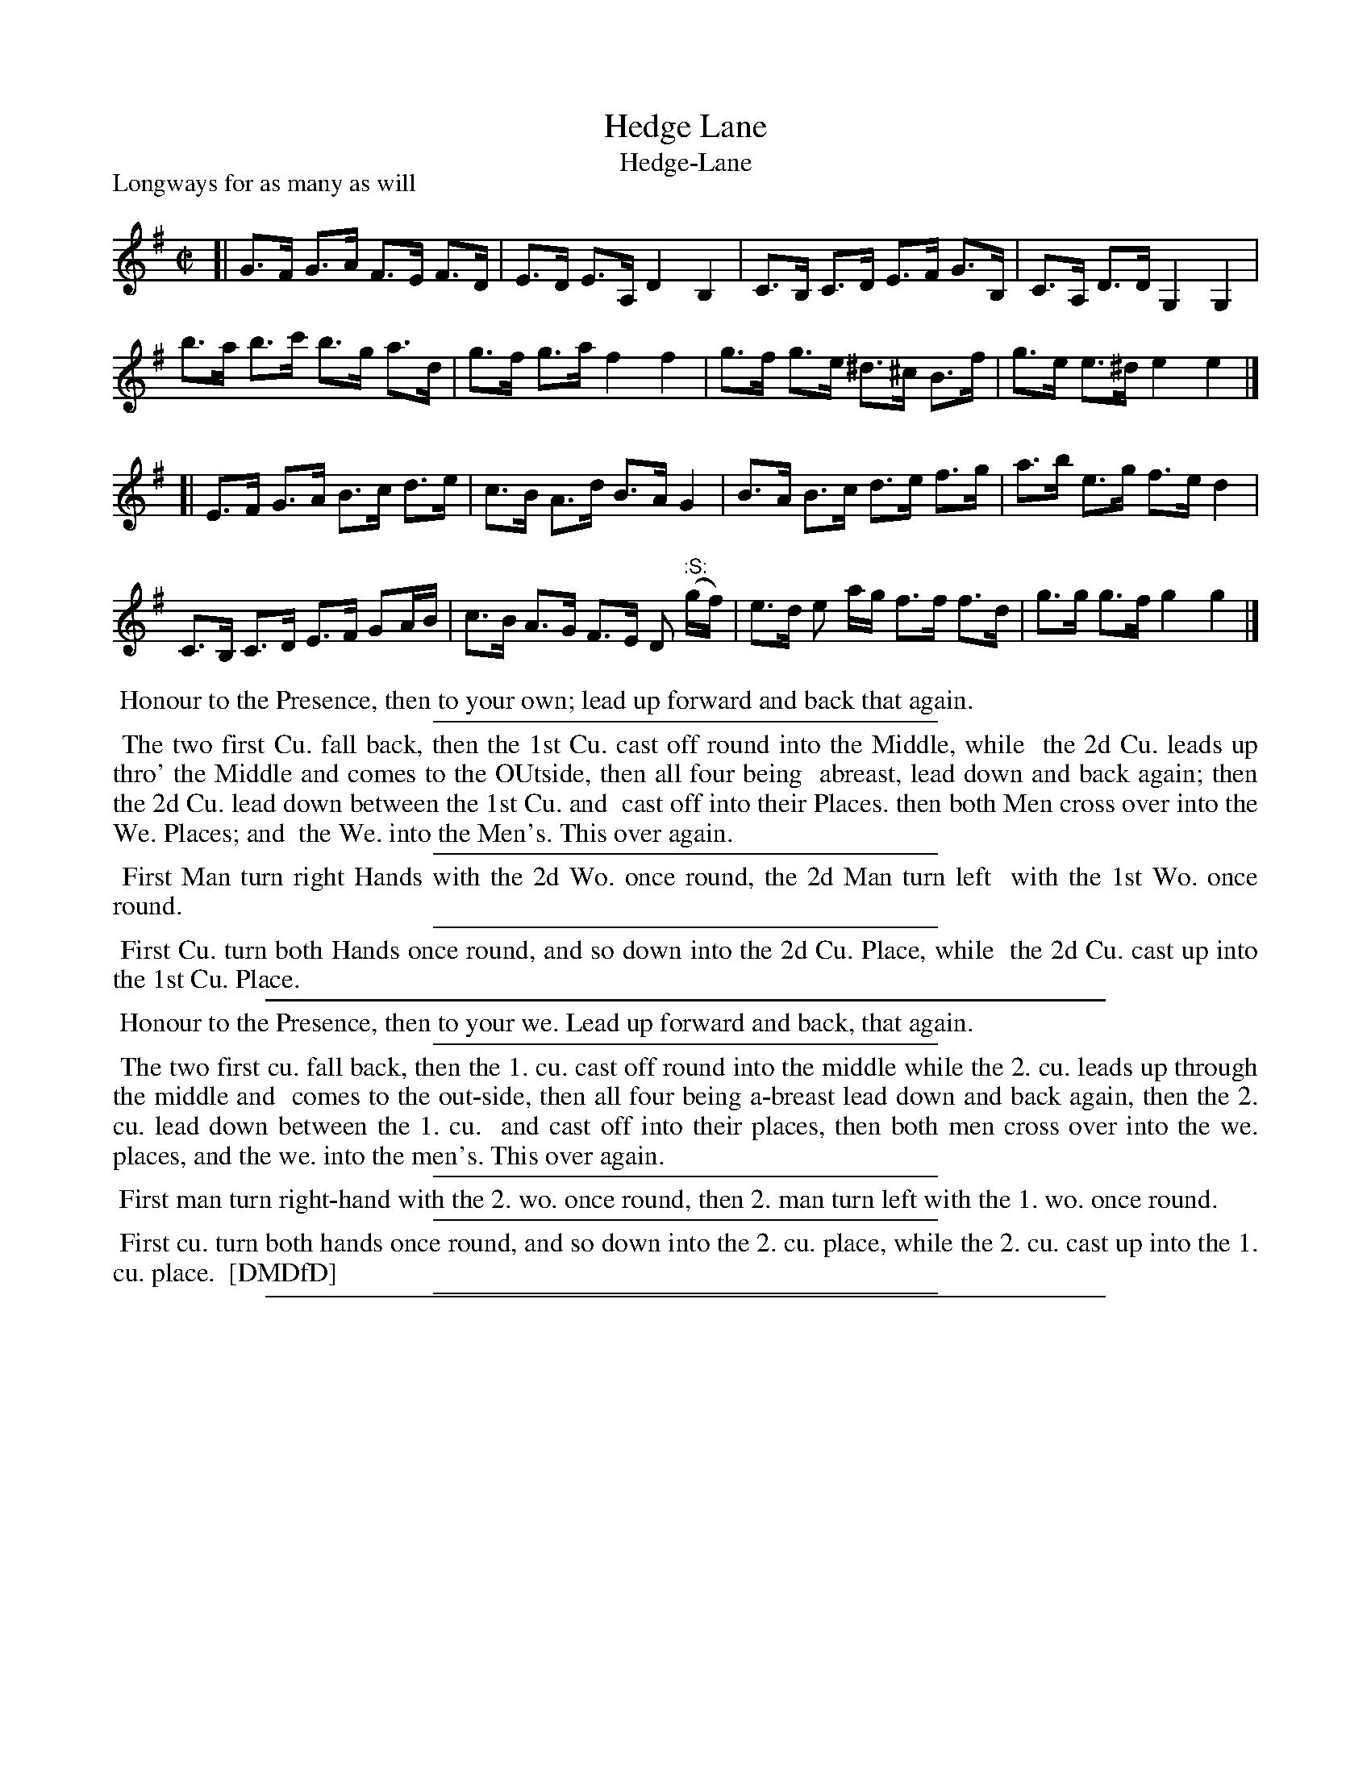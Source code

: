 X: 1
T: Hedge Lane
T: Hedge-Lane
P: Longways for as many as will
%R: hornpipe
B: "The Compleat Country Dancing-Master" printed by John Walsh, London ca. 1740
S: 6: CCDM1 http://imslp.org/wiki/The_Compleat_Country_Dancing-Master_(Various) V.1 p.109 #157 (217)
B: "The Dancing-Master: Containing Directions and Tunes for Dancing" printed by W. Pearson for John Walsh, London ca. 1709
S: 7: DMDfD http://digital.nls.uk/special-collections-of-printed-music/pageturner.cfm?id=89751228 p.108
Z: 2013 John Chambers <jc:trillian.mit.edu>
N: The :S: symbol (an early segno) is in CCDM1, but not in DMDfD.
N: The dances are only trivially different, mainly in capitalisation, spelling and punctuation.
M: C|
L: 1/8
K: G
% - - - - - - - - - - - - - - - - - - - - - - - - -
[|\
G>F G>A F>E F>D | E>D E>A, D2 B,2 | C>B, C>D E>F G>B, | C>A, D>D G,2 G,2 |
b>a b>c' b>g a>d | g>f g>a f2 f2 | g>f g>e ^d>^c B>f | g>e e>^d e2 e2 |]
[|\
E>F G>A B>c d>e | c>B A>d B>A G2 | B>A B>c d>e f>g | a>b e>g f>e d2 |
C>B, C>D E>F GA/B/ | c>B A>G F>E D ":S:"(g/f/) | e>d e a/g/ f>f f>d | g>g g>f g2 g2 |]
% - - - - - - - - - - - - - - - - - - - - - - - - -
%%begintext align
%% Honour to the Presence, then to your own; lead up forward and back that again.
%%endtext
%%sep 1 1 300
%%begintext align
%% The two first Cu. fall back, then the 1st Cu. cast off round into the Middle, while
%% the 2d Cu. leads up thro' the Middle and comes to the OUtside, then all four being
%% abreast, lead down and back again; then the 2d Cu. lead down between the 1st Cu. and
%% cast off into their Places. then both Men cross over into the We. Places; and
%% the We. into the Men's.  This over again.
%%endtext
%%sep 1 1 300
%%begintext align
%% First Man turn right Hands with the 2d Wo. once round, the 2d Man turn left
%% with the 1st Wo. once round.
%%endtext
%%sep 1 1 300
%%begintext align
%% First Cu. turn both Hands once round, and so down into the 2d Cu. Place, while
%% the 2d Cu. cast up into the 1st Cu. Place.
%%endtext
%%sep 1 1 500
%%begintext align
%% Honour to the Presence, then to your we. Lead up forward and back, that again.
%%endtext
%%sep 1 1 300
%%begintext align
%% The two first cu. fall back, then the 1. cu. cast off round into the middle while the 2. cu. leads up through the middle and
%% comes to the out-side, then all four being a-breast lead down and back again, then the 2. cu. lead down between the 1. cu.
%% and cast off into their places, then both men cross over into the we. places, and the we. into the men's. This over again.
%%endtext
%%sep 1 1 300
%%begintext align
%% First man turn right-hand with the 2. wo. once round, then 2. man turn left with the 1. wo. once round.
%%endtext
%%sep 1 1 300
%%begintext align
%% First cu. turn both hands once round, and so down into the 2. cu. place, while the 2. cu. cast up into the 1. cu. place.
%% [DMDfD]
%%endtext
%%sep 1 1 300
%%sep 1 8 500
